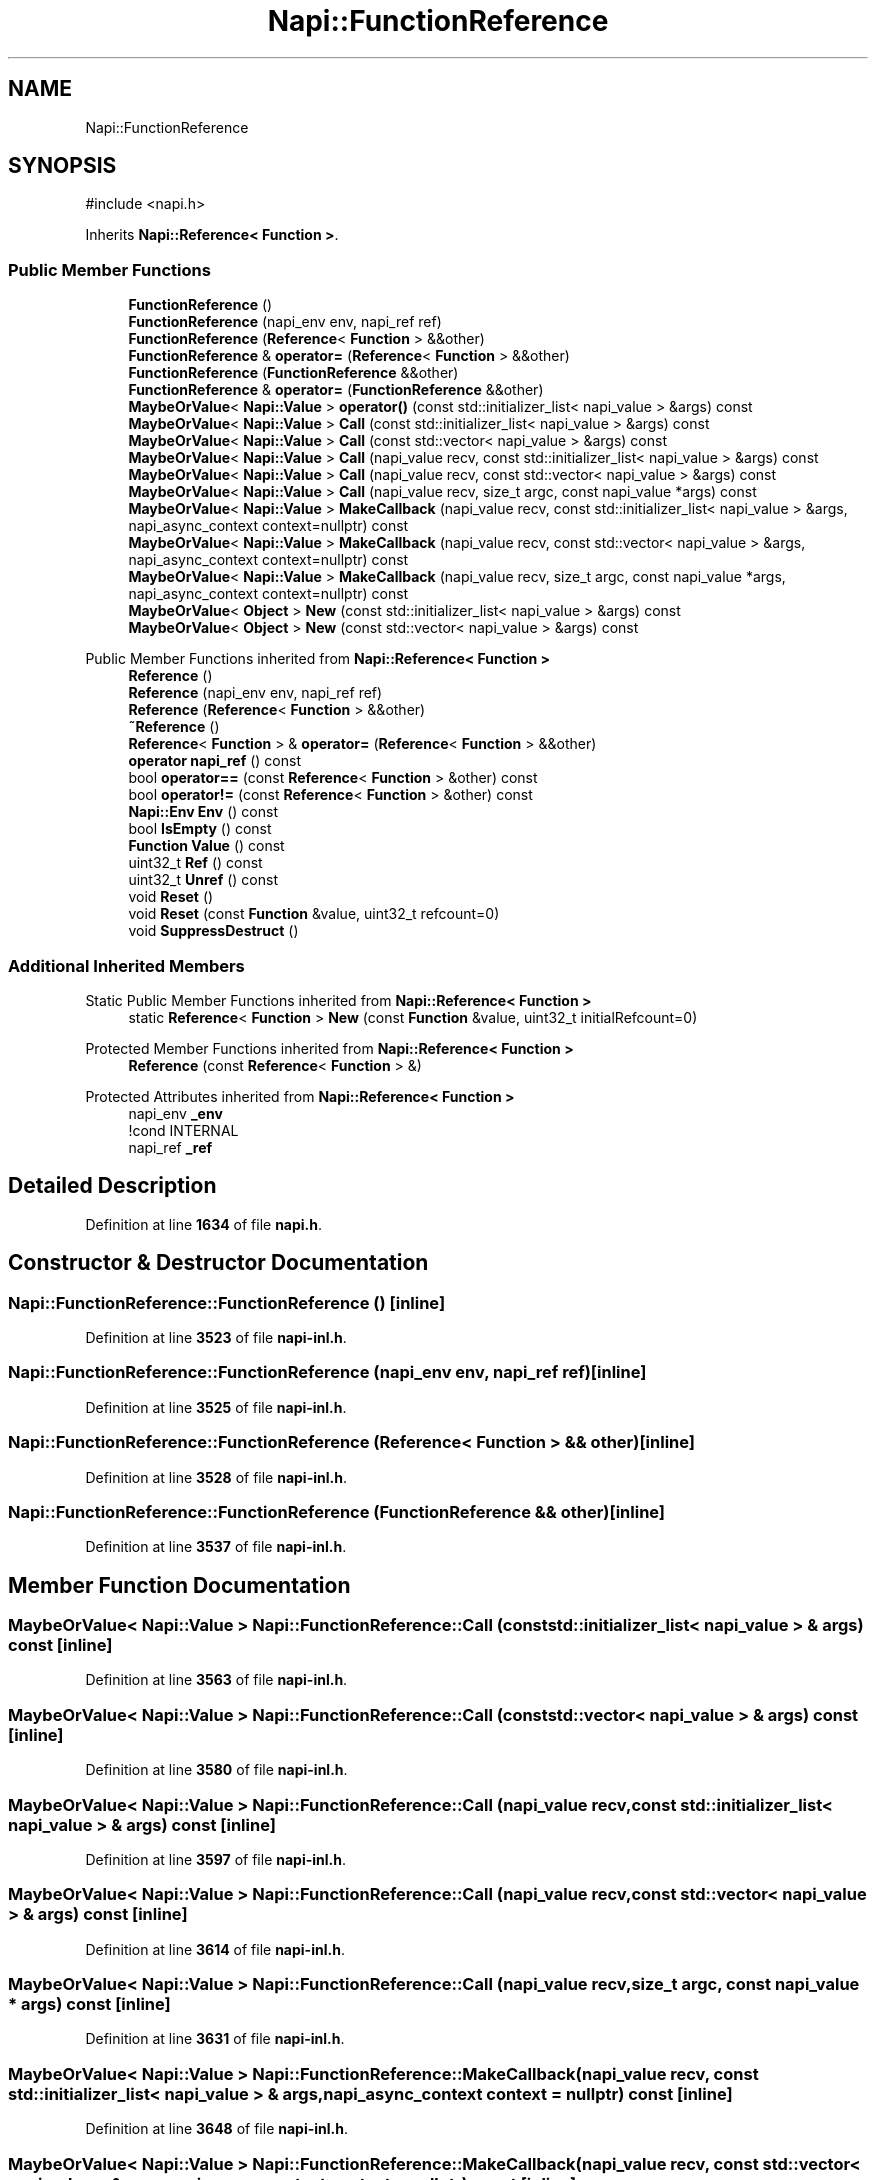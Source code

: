 .TH "Napi::FunctionReference" 3 "My Project" \" -*- nroff -*-
.ad l
.nh
.SH NAME
Napi::FunctionReference
.SH SYNOPSIS
.br
.PP
.PP
\fR#include <napi\&.h>\fP
.PP
Inherits \fBNapi::Reference< Function >\fP\&.
.SS "Public Member Functions"

.in +1c
.ti -1c
.RI "\fBFunctionReference\fP ()"
.br
.ti -1c
.RI "\fBFunctionReference\fP (napi_env env, napi_ref ref)"
.br
.ti -1c
.RI "\fBFunctionReference\fP (\fBReference\fP< \fBFunction\fP > &&other)"
.br
.ti -1c
.RI "\fBFunctionReference\fP & \fBoperator=\fP (\fBReference\fP< \fBFunction\fP > &&other)"
.br
.ti -1c
.RI "\fBFunctionReference\fP (\fBFunctionReference\fP &&other)"
.br
.ti -1c
.RI "\fBFunctionReference\fP & \fBoperator=\fP (\fBFunctionReference\fP &&other)"
.br
.ti -1c
.RI "\fBMaybeOrValue\fP< \fBNapi::Value\fP > \fBoperator()\fP (const std::initializer_list< napi_value > &args) const"
.br
.ti -1c
.RI "\fBMaybeOrValue\fP< \fBNapi::Value\fP > \fBCall\fP (const std::initializer_list< napi_value > &args) const"
.br
.ti -1c
.RI "\fBMaybeOrValue\fP< \fBNapi::Value\fP > \fBCall\fP (const std::vector< napi_value > &args) const"
.br
.ti -1c
.RI "\fBMaybeOrValue\fP< \fBNapi::Value\fP > \fBCall\fP (napi_value recv, const std::initializer_list< napi_value > &args) const"
.br
.ti -1c
.RI "\fBMaybeOrValue\fP< \fBNapi::Value\fP > \fBCall\fP (napi_value recv, const std::vector< napi_value > &args) const"
.br
.ti -1c
.RI "\fBMaybeOrValue\fP< \fBNapi::Value\fP > \fBCall\fP (napi_value recv, size_t argc, const napi_value *args) const"
.br
.ti -1c
.RI "\fBMaybeOrValue\fP< \fBNapi::Value\fP > \fBMakeCallback\fP (napi_value recv, const std::initializer_list< napi_value > &args, napi_async_context context=nullptr) const"
.br
.ti -1c
.RI "\fBMaybeOrValue\fP< \fBNapi::Value\fP > \fBMakeCallback\fP (napi_value recv, const std::vector< napi_value > &args, napi_async_context context=nullptr) const"
.br
.ti -1c
.RI "\fBMaybeOrValue\fP< \fBNapi::Value\fP > \fBMakeCallback\fP (napi_value recv, size_t argc, const napi_value *args, napi_async_context context=nullptr) const"
.br
.ti -1c
.RI "\fBMaybeOrValue\fP< \fBObject\fP > \fBNew\fP (const std::initializer_list< napi_value > &args) const"
.br
.ti -1c
.RI "\fBMaybeOrValue\fP< \fBObject\fP > \fBNew\fP (const std::vector< napi_value > &args) const"
.br
.in -1c

Public Member Functions inherited from \fBNapi::Reference< Function >\fP
.in +1c
.ti -1c
.RI "\fBReference\fP ()"
.br
.ti -1c
.RI "\fBReference\fP (napi_env env, napi_ref ref)"
.br
.ti -1c
.RI "\fBReference\fP (\fBReference\fP< \fBFunction\fP > &&other)"
.br
.ti -1c
.RI "\fB~Reference\fP ()"
.br
.ti -1c
.RI "\fBReference\fP< \fBFunction\fP > & \fBoperator=\fP (\fBReference\fP< \fBFunction\fP > &&other)"
.br
.ti -1c
.RI "\fBoperator napi_ref\fP () const"
.br
.ti -1c
.RI "bool \fBoperator==\fP (const \fBReference\fP< \fBFunction\fP > &other) const"
.br
.ti -1c
.RI "bool \fBoperator!=\fP (const \fBReference\fP< \fBFunction\fP > &other) const"
.br
.ti -1c
.RI "\fBNapi::Env\fP \fBEnv\fP () const"
.br
.ti -1c
.RI "bool \fBIsEmpty\fP () const"
.br
.ti -1c
.RI "\fBFunction\fP \fBValue\fP () const"
.br
.ti -1c
.RI "uint32_t \fBRef\fP () const"
.br
.ti -1c
.RI "uint32_t \fBUnref\fP () const"
.br
.ti -1c
.RI "void \fBReset\fP ()"
.br
.ti -1c
.RI "void \fBReset\fP (const \fBFunction\fP &value, uint32_t refcount=0)"
.br
.ti -1c
.RI "void \fBSuppressDestruct\fP ()"
.br
.in -1c
.SS "Additional Inherited Members"


Static Public Member Functions inherited from \fBNapi::Reference< Function >\fP
.in +1c
.ti -1c
.RI "static \fBReference\fP< \fBFunction\fP > \fBNew\fP (const \fBFunction\fP &value, uint32_t initialRefcount=0)"
.br
.in -1c

Protected Member Functions inherited from \fBNapi::Reference< Function >\fP
.in +1c
.ti -1c
.RI "\fBReference\fP (const \fBReference\fP< \fBFunction\fP > &)"
.br
.in -1c

Protected Attributes inherited from \fBNapi::Reference< Function >\fP
.in +1c
.ti -1c
.RI "napi_env \fB_env\fP"
.br
.RI "!cond INTERNAL "
.ti -1c
.RI "napi_ref \fB_ref\fP"
.br
.in -1c
.SH "Detailed Description"
.PP 
Definition at line \fB1634\fP of file \fBnapi\&.h\fP\&.
.SH "Constructor & Destructor Documentation"
.PP 
.SS "Napi::FunctionReference::FunctionReference ()\fR [inline]\fP"

.PP
Definition at line \fB3523\fP of file \fBnapi\-inl\&.h\fP\&.
.SS "Napi::FunctionReference::FunctionReference (napi_env env, napi_ref ref)\fR [inline]\fP"

.PP
Definition at line \fB3525\fP of file \fBnapi\-inl\&.h\fP\&.
.SS "Napi::FunctionReference::FunctionReference (\fBReference\fP< \fBFunction\fP > && other)\fR [inline]\fP"

.PP
Definition at line \fB3528\fP of file \fBnapi\-inl\&.h\fP\&.
.SS "Napi::FunctionReference::FunctionReference (\fBFunctionReference\fP && other)\fR [inline]\fP"

.PP
Definition at line \fB3537\fP of file \fBnapi\-inl\&.h\fP\&.
.SH "Member Function Documentation"
.PP 
.SS "\fBMaybeOrValue\fP< \fBNapi::Value\fP > Napi::FunctionReference::Call (const std::initializer_list< napi_value > & args) const\fR [inline]\fP"

.PP
Definition at line \fB3563\fP of file \fBnapi\-inl\&.h\fP\&.
.SS "\fBMaybeOrValue\fP< \fBNapi::Value\fP > Napi::FunctionReference::Call (const std::vector< napi_value > & args) const\fR [inline]\fP"

.PP
Definition at line \fB3580\fP of file \fBnapi\-inl\&.h\fP\&.
.SS "\fBMaybeOrValue\fP< \fBNapi::Value\fP > Napi::FunctionReference::Call (napi_value recv, const std::initializer_list< napi_value > & args) const\fR [inline]\fP"

.PP
Definition at line \fB3597\fP of file \fBnapi\-inl\&.h\fP\&.
.SS "\fBMaybeOrValue\fP< \fBNapi::Value\fP > Napi::FunctionReference::Call (napi_value recv, const std::vector< napi_value > & args) const\fR [inline]\fP"

.PP
Definition at line \fB3614\fP of file \fBnapi\-inl\&.h\fP\&.
.SS "\fBMaybeOrValue\fP< \fBNapi::Value\fP > Napi::FunctionReference::Call (napi_value recv, size_t argc, const napi_value * args) const\fR [inline]\fP"

.PP
Definition at line \fB3631\fP of file \fBnapi\-inl\&.h\fP\&.
.SS "\fBMaybeOrValue\fP< \fBNapi::Value\fP > Napi::FunctionReference::MakeCallback (napi_value recv, const std::initializer_list< napi_value > & args, napi_async_context context = \fRnullptr\fP) const\fR [inline]\fP"

.PP
Definition at line \fB3648\fP of file \fBnapi\-inl\&.h\fP\&.
.SS "\fBMaybeOrValue\fP< \fBNapi::Value\fP > Napi::FunctionReference::MakeCallback (napi_value recv, const std::vector< napi_value > & args, napi_async_context context = \fRnullptr\fP) const\fR [inline]\fP"

.PP
Definition at line \fB3668\fP of file \fBnapi\-inl\&.h\fP\&.
.SS "\fBMaybeOrValue\fP< \fBNapi::Value\fP > Napi::FunctionReference::MakeCallback (napi_value recv, size_t argc, const napi_value * args, napi_async_context context = \fRnullptr\fP) const\fR [inline]\fP"

.PP
Definition at line \fB3687\fP of file \fBnapi\-inl\&.h\fP\&.
.SS "\fBMaybeOrValue\fP< \fBObject\fP > Napi::FunctionReference::New (const std::initializer_list< napi_value > & args) const\fR [inline]\fP"

.PP
Definition at line \fB3708\fP of file \fBnapi\-inl\&.h\fP\&.
.SS "\fBMaybeOrValue\fP< \fBObject\fP > Napi::FunctionReference::New (const std::vector< napi_value > & args) const\fR [inline]\fP"

.PP
Definition at line \fB3725\fP of file \fBnapi\-inl\&.h\fP\&.
.SS "\fBMaybeOrValue\fP< \fBNapi::Value\fP > Napi::FunctionReference::operator() (const std::initializer_list< napi_value > & args) const\fR [inline]\fP"

.PP
Definition at line \fB3546\fP of file \fBnapi\-inl\&.h\fP\&.
.SS "\fBFunctionReference\fP & Napi::FunctionReference::operator= (\fBFunctionReference\fP && other)\fR [inline]\fP"

.PP
Definition at line \fB3540\fP of file \fBnapi\-inl\&.h\fP\&.
.SS "\fBFunctionReference\fP & Napi::FunctionReference::operator= (\fBReference\fP< \fBFunction\fP > && other)\fR [inline]\fP"

.PP
Definition at line \fB3531\fP of file \fBnapi\-inl\&.h\fP\&.

.SH "Author"
.PP 
Generated automatically by Doxygen for My Project from the source code\&.
